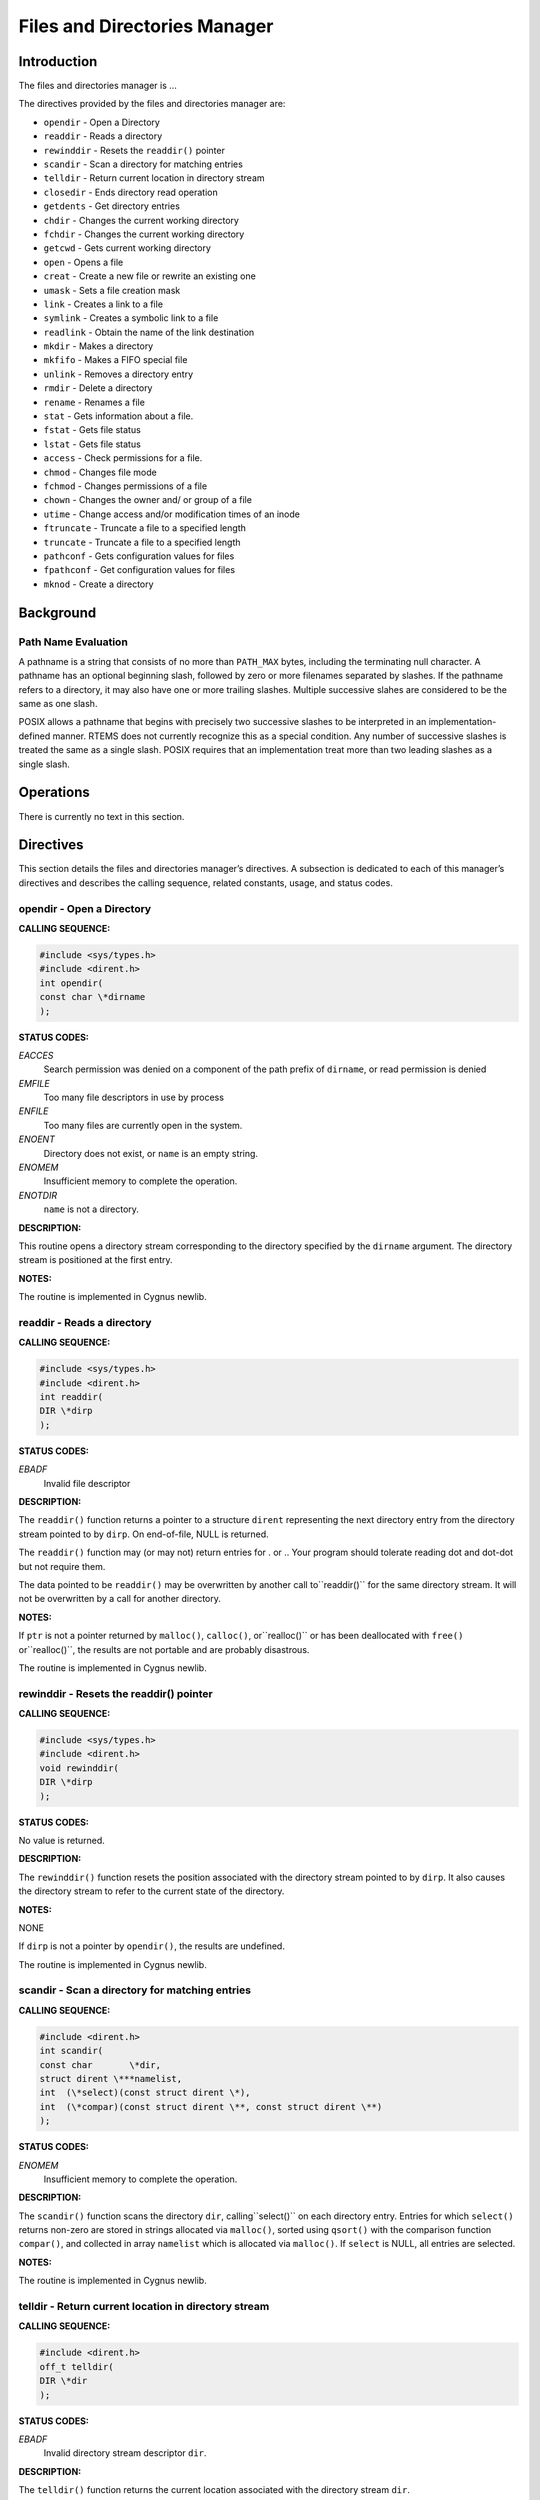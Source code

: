 Files and Directories Manager
#############################

Introduction
============

The files and directories manager is ...

The directives provided by the files and directories manager are:

- ``opendir`` - Open a Directory

- ``readdir`` - Reads a directory

- ``rewinddir`` - Resets the ``readdir()`` pointer

- ``scandir`` - Scan a directory for matching entries

- ``telldir`` - Return current location in directory stream

- ``closedir`` - Ends directory read operation

- ``getdents`` - Get directory entries

- ``chdir`` - Changes the current working directory

- ``fchdir`` - Changes the current working directory

- ``getcwd`` - Gets current working directory

- ``open`` - Opens a file

- ``creat`` - Create a new file or rewrite an existing one

- ``umask`` - Sets a file creation mask

- ``link`` - Creates a link to a file

- ``symlink`` - Creates a symbolic link to a file

- ``readlink`` - Obtain the name of the link destination

- ``mkdir`` - Makes a directory

- ``mkfifo`` - Makes a FIFO special file

- ``unlink`` - Removes a directory entry

- ``rmdir`` - Delete a directory

- ``rename`` - Renames a file

- ``stat`` - Gets information about a file.

- ``fstat`` - Gets file status

- ``lstat`` - Gets file status

- ``access`` - Check permissions for a file.

- ``chmod`` - Changes file mode

- ``fchmod`` - Changes permissions of a file

- ``chown`` - Changes the owner and/ or group of a file

- ``utime`` - Change access and/or modification times of an inode

- ``ftruncate`` - Truncate a file to a specified length

- ``truncate`` - Truncate a file to a specified length

- ``pathconf`` - Gets configuration values for files

- ``fpathconf`` - Get configuration values for files

- ``mknod`` - Create a directory

Background
==========

Path Name Evaluation
--------------------

A pathname is a string that consists of no more than ``PATH_MAX``
bytes, including the terminating null character. A pathname has an optional
beginning slash, followed by zero or more filenames separated by slashes.
If the pathname refers to a directory, it may also have one or more trailing
slashes. Multiple successive slahes are considered to be the same as
one slash.

POSIX allows a pathname that begins with precisely two successive slashes to be
interpreted in an implementation-defined manner. RTEMS does not currently
recognize this as a special condition. Any number of successive
slashes is treated the same as a single slash. POSIX requires that
an implementation treat more than two leading slashes as a single slash.

Operations
==========

There is currently no text in this section.

Directives
==========

This section details the files and directories manager’s directives.
A subsection is dedicated to each of this manager’s directives
and describes the calling sequence, related constants, usage,
and status codes.

opendir - Open a Directory
--------------------------
.. index:: opendir
.. index:: open a directory

**CALLING SEQUENCE:**

.. code:: c

    #include <sys/types.h>
    #include <dirent.h>
    int opendir(
    const char \*dirname
    );

**STATUS CODES:**

*EACCES*
    Search permission was denied on a component of the path
    prefix of ``dirname``, or read permission is denied

*EMFILE*
    Too many file descriptors in use by process

*ENFILE*
    Too many files are currently open in the system.

*ENOENT*
    Directory does not exist, or ``name`` is an empty string.

*ENOMEM*
    Insufficient memory to complete the operation.

*ENOTDIR*
    ``name`` is not a directory.

**DESCRIPTION:**

This routine opens a directory stream corresponding to the
directory specified by the ``dirname`` argument. The
directory stream is positioned at the first entry.

**NOTES:**

The routine is implemented in Cygnus newlib.

readdir - Reads a directory
---------------------------
.. index:: readdir
.. index:: reads a directory

**CALLING SEQUENCE:**

.. code:: c

    #include <sys/types.h>
    #include <dirent.h>
    int readdir(
    DIR \*dirp
    );

**STATUS CODES:**

*EBADF*
    Invalid file descriptor

**DESCRIPTION:**

The ``readdir()`` function returns a pointer to a structure ``dirent``
representing the next directory entry from the directory stream pointed to
by ``dirp``. On end-of-file, NULL is returned.

The ``readdir()`` function may (or may not) return entries for . or .. Your
program should tolerate reading dot and dot-dot but not require them.

The data pointed to be ``readdir()`` may be overwritten by another call to``readdir()`` for the same directory stream. It will not be overwritten by
a call for another directory.

**NOTES:**

If ``ptr`` is not a pointer returned by ``malloc()``, ``calloc()``, or``realloc()`` or has been deallocated with ``free()`` or``realloc()``, the results are not portable and are probably disastrous.

The routine is implemented in Cygnus newlib.

rewinddir - Resets the readdir() pointer
----------------------------------------
.. index:: rewinddir
.. index:: resets the readdir() pointer

**CALLING SEQUENCE:**

.. code:: c

    #include <sys/types.h>
    #include <dirent.h>
    void rewinddir(
    DIR \*dirp
    );

**STATUS CODES:**

No value is returned.

**DESCRIPTION:**

The ``rewinddir()`` function resets the position associated with
the directory stream pointed to by ``dirp``. It also causes the
directory stream to refer to the current state of the directory.

**NOTES:**

NONE

If ``dirp`` is not a pointer by ``opendir()``, the results are
undefined.

The routine is implemented in Cygnus newlib.

scandir - Scan a directory for matching entries
-----------------------------------------------
.. index:: scandir
.. index:: scan a directory for matching entries

**CALLING SEQUENCE:**

.. code:: c

    #include <dirent.h>
    int scandir(
    const char       \*dir,
    struct dirent \***namelist,
    int  (\*select)(const struct dirent \*),
    int  (\*compar)(const struct dirent \**, const struct dirent \**)
    );

**STATUS CODES:**

*ENOMEM*
    Insufficient memory to complete the operation.

**DESCRIPTION:**

The ``scandir()`` function scans the directory ``dir``, calling``select()`` on each directory entry. Entries for which ``select()``
returns non-zero are stored in strings allocated via ``malloc()``,
sorted using ``qsort()`` with the comparison function ``compar()``,
and collected in array ``namelist`` which is allocated via ``malloc()``.
If ``select`` is NULL, all entries are selected.

**NOTES:**

The routine is implemented in Cygnus newlib.

telldir - Return current location in directory stream
-----------------------------------------------------
.. index:: telldir
.. index:: return current location in directory stream

**CALLING SEQUENCE:**

.. code:: c

    #include <dirent.h>
    off_t telldir(
    DIR \*dir
    );

**STATUS CODES:**

*EBADF*
    Invalid directory stream descriptor ``dir``.

**DESCRIPTION:**

The ``telldir()`` function returns the current location associated with the
directory stream ``dir``.

**NOTES:**

The routine is implemented in Cygnus newlib.

closedir - Ends directory read operation
----------------------------------------
.. index:: closedir
.. index:: ends directory read operation

**CALLING SEQUENCE:**

.. code:: c

    #include <sys/types.h>
    #include <dirent.h>
    int closedir(
    DIR \*dirp
    );

**STATUS CODES:**

*EBADF*
    Invalid file descriptor

**DESCRIPTION:**

The directory stream associated with ``dirp`` is closed.
The value in ``dirp`` may not be usable after a call to``closedir()``.

**NOTES:**

NONE

The argument to ``closedir()`` must be a pointer returned by``opendir()``. If it is not, the results are not portable and
most likely unpleasant.

The routine is implemented in Cygnus newlib.

chdir - Changes the current working directory
---------------------------------------------
.. index:: chdir
.. index:: changes the current working directory

**CALLING SEQUENCE:**

.. code:: c

    #include <unistd.h>
    int chdir(
    const char \*path
    );

**STATUS CODES:**

On error, this routine returns -1 and sets ``errno`` to one of
the following:

*EACCES*
    Search permission is denied for a directory in a file’s path prefix.

*ENAMETOOLONG*
    Length of a filename string exceeds PATH_MAX and _POSIX_NO_TRUNC is
    in effect.

*ENOENT*
    A file or directory does not exist.

*ENOTDIR*
    A component of the specified pathname was not a directory when directory
    was expected.

**DESCRIPTION:**

The ``chdir()`` function causes the directory named by ``path`` to
become the current working directory; that is, the starting point for
searches of pathnames not beginning with a slash.

If ``chdir()`` detects an error, the current working directory is not
changed.

**NOTES:**

NONE

fchdir - Changes the current working directory
----------------------------------------------
.. index:: fchdir
.. index:: changes the current working directory

**CALLING SEQUENCE:**

.. code:: c

    #include <unistd.h>
    int fchdir(
    int fd
    );

**STATUS CODES:**

On error, this routine returns -1 and sets ``errno`` to one of
the following:

*EACCES*
    Search permission is denied for a directory in a file’s path prefix.

*ENAMETOOLONG*
    Length of a filename string exceeds PATH_MAX and _POSIX_NO_TRUNC is
    in effect.

*ENOENT*
    A file or directory does not exist.

*ENOTDIR*
    A component of the specified pathname was not a directory when directory
    was expected.

**DESCRIPTION:**

The ``fchdir()`` function causes the directory named by ``fd`` to
become the current working directory; that is, the starting point for
searches of pathnames not beginning with a slash.

If ``fchdir()`` detects an error, the current working directory is not
changed.

**NOTES:**

NONE

getcwd - Gets current working directory
---------------------------------------
.. index:: getcwd
.. index:: gets current working directory

**CALLING SEQUENCE:**

.. code:: c

    #include <unistd.h>
    int getcwd( void );

**STATUS CODES:**

*EINVAL*
    Invalid argument

*ERANGE*
    Result is too large

*EACCES*
    Search permission is denied for a directory in a file’s path prefix.

**DESCRIPTION:**

The ``getcwd()`` function copies the absolute pathname of the current
working directory to the character array pointed to by ``buf``. The``size`` argument is the number of bytes available in ``buf``

**NOTES:**

There is no way to determine the maximum string length that ``fetcwd()``
may need to return. Applications should tolerate getting ``ERANGE``
and allocate a larger buffer.

It is possible for ``getcwd()`` to return EACCES if, say, ``login``
puts the process into a directory without read access.

The 1988 standard uses ``int`` instead of ``size_t`` for the second
parameter.

open - Opens a file
-------------------
.. index:: open
.. index:: opens a file

**CALLING SEQUENCE:**

.. code:: c

    #include <sys/types.h>
    #include <sys/stat.h>
    #include <fcntl.h>
    int open(
    const char \*path,
    int         oflag,
    mode_t      mode
    );

**STATUS CODES:**

*EACCES*
    Search permission is denied for a directory in a file’s path prefix.

*EEXIST*
    The named file already exists.

*EINTR*
    Function was interrupted by a signal.

*EISDIR*
    Attempt to open a directory for writing or to rename a file to be a
    directory.

*EMFILE*
    Too many file descriptors are in use by this process.

*ENAMETOOLONG*
    Length of a filename string exceeds PATH_MAX and _POSIX_NO_TRUNC is in
    effect.

*ENFILE*
    Too many files are currently open in the system.

*ENOENT*
    A file or directory does not exist.

*ENOSPC*
    No space left on disk.

*ENOTDIR*
    A component of the specified pathname was not a directory when a directory
    was expected.

*ENXIO*
    No such device. This error may also occur when a device is not ready, for
    example, a tape drive is off-line.

*EROFS*
    Read-only file system.

**DESCRIPTION:**

The ``open`` function establishes a connection between a file and a file
descriptor. The file descriptor is a small integer that is used by I/O
functions to reference the file. The ``path`` argument points to the
pathname for the file.

The ``oflag`` argument is the bitwise inclusive OR of the values of
symbolic constants. The programmer must specify exactly one of the following
three symbols:

*O_RDONLY*
    Open for reading only.

*O_WRONLY*
    Open for writing only.

*O_RDWR*
    Open for reading and writing.

Any combination of the following symbols may also be used.

*O_APPEND*
    Set the file offset to the end-of-file prior to each write.

*O_CREAT*
    If the file does not exist, allow it to be created. This flag indicates
    that the ``mode`` argument is present in the call to ``open``.

*O_EXCL*
    This flag may be used only if O_CREAT is also set. It causes the call
    to ``open`` to fail if the file already exists.

*O_NOCTTY*
    If ``path`` identifies a terminal, this flag prevents that teminal from
    becoming the controlling terminal for thi9s process. See Chapter 8 for a
    description of terminal I/O.

*O_NONBLOCK*
    Do no wait for the device or file to be ready or available. After the file
    is open, the ``read`` and ``write`` calls return immediately. If the
    process would be delayed in the read or write opermation, -1 is returned and``errno`` is set to ``EAGAIN`` instead of blocking the caller.

*O_TRUNC*
    This flag should be used only on ordinary files opened for writing. It
    causes the file to be tuncated to zero length..

Upon successful completion, ``open`` returns a non-negative file
descriptor.

**NOTES:**

NONE

creat - Create a new file or rewrite an existing one
----------------------------------------------------
.. index:: creat
.. index:: create a new file or rewrite an existing one

**CALLING SEQUENCE:**

.. code:: c

    #include <sys/types.h>
    #include <sys/stat.h>
    #include <fcntl.h>
    int creat(
    const char \*path,
    mode_t      mode
    );

**STATUS CODES:**

*EEXIST*
    ``path`` already exists and O_CREAT and O_EXCL were used.

*EISDIR*
    ``path`` refers to a directory and the access requested involved
    writing

*ETXTBSY*
    ``path`` refers to an executable image which is currently being
    executed and write access was requested

*EFAULT*
    ``path`` points outside your accessible address space

*EACCES*
    The requested access to the file is not allowed, or one of the
    directories in ``path`` did not allow search (execute) permission.

*ENAMETOOLONG*
    ``path`` was too long.

*ENOENT*
    A directory component in ``path`` does not exist or is a dangling
    symbolic link.

*ENOTDIR*
    A component used as a directory in ``path`` is not, in fact, a
    directory.

*EMFILE*
    The process alreadyh has the maximum number of files open.

*ENFILE*
    The limit on the total number of files open on the system has been
    reached.

*ENOMEM*
    Insufficient kernel memory was available.

*EROFS*
    ``path`` refers to a file on a read-only filesystem and write access
    was requested

**DESCRIPTION:**

``creat`` attempts to create a file and return a file descriptor for
use in read, write, etc.

**NOTES:**

NONE

The routine is implemented in Cygnus newlib.

umask - Sets a file creation mask.
----------------------------------
.. index:: umask
.. index:: sets a file creation mask.

**CALLING SEQUENCE:**

.. code:: c

    #include <sys/types.h>
    #include <sys/stat.h>
    mode_t umask(
    mode_t cmask
    );

**STATUS CODES:**

**DESCRIPTION:**

The ``umask()`` function sets the process file creation mask to ``cmask``.
The file creation mask is used during ``open()``, ``creat()``, ``mkdir()``,``mkfifo()`` calls to turn off permission bits in the ``mode`` argument.
Bit positions that are set in ``cmask`` are cleared in the mode of the
created file.

**NOTES:**

NONE

The ``cmask`` argument should have only permission bits set. All other
bits should be zero.

In a system which supports multiple processes, the file creation mask is inherited
across ``fork()`` and ``exec()`` calls. This makes it possible to alter the
default permission bits of created files. RTEMS does not support multiple processes
so this behavior is not possible.

link - Creates a link to a file
-------------------------------
.. index:: link
.. index:: creates a link to a file

**CALLING SEQUENCE:**

.. code:: c

    #include <unistd.h>
    int link(
    const char \*existing,
    const char \*new
    );

**STATUS CODES:**

*EACCES*
    Search permission is denied for a directory in a file’s path prefix

*EEXIST*
    The named file already exists.

*EMLINK*
    The number of links would exceed ``LINK_MAX``.

*ENAMETOOLONG*
    Length of a filename string exceeds PATH_MAX and _POSIX_NO_TRUNC is in
    effect.

*ENOENT*
    A file or directory does not exist.

*ENOSPC*
    No space left on disk.

*ENOTDIR*
    A component of the specified pathname was not a directory when a directory
    was expected.

*EPERM*
    Operation is not permitted. Process does not have the appropriate priviledges
    or permissions to perform the requested operations.

*EROFS*
    Read-only file system.

*EXDEV*
    Attempt to link a file to another file system.

**DESCRIPTION:**

The ``link()`` function atomically creates a new link for an existing file
and increments the link count for the file.

If the ``link()`` function fails, no directories are modified.

The ``existing`` argument should not be a directory.

The caller may (or may not) need permission to access the existing file.

**NOTES:**

NONE

symlink - Creates a symbolic link to a file
-------------------------------------------
.. index:: symlink
.. index:: creates a symbolic link to a file

**CALLING SEQUENCE:**

.. code:: c

    #include <unistd.h>
    int symlink(
    const char \*topath,
    const char \*frompath
    );

**STATUS CODES:**

*EACCES*
    Search permission is denied for a directory in a file’s path prefix

*EEXIST*
    The named file already exists.

*ENAMETOOLONG*
    Length of a filename string exceeds PATH_MAX and _POSIX_NO_TRUNC is in
    effect.

*ENOENT*
    A file or directory does not exist.

*ENOSPC*
    No space left on disk.

*ENOTDIR*
    A component of the specified pathname was not a directory when a directory
    was expected.

*EPERM*
    Operation is not permitted. Process does not have the appropriate priviledges
    or permissions to perform the requested operations.

*EROFS*
    Read-only file system.

**DESCRIPTION:**

The ``symlink()`` function creates a symbolic link from the frombath to the
topath. The symbolic link will be interpreted at run-time.

If the ``symlink()`` function fails, no directories are modified.

The caller may (or may not) need permission to access the existing file.

**NOTES:**

NONE

readlink - Obtain the name of a symbolic link destination
---------------------------------------------------------
.. index:: readlink
.. index:: obtain the name of a symbolic link destination

**CALLING SEQUENCE:**

.. code:: c

    #include <unistd.h>
    int readlink(
    const char \*path,
    char       \*buf,
    size_t      bufsize
    );

**STATUS CODES:**

*EACCES*
    Search permission is denied for a directory in a file’s path prefix

*ENAMETOOLONG*
    Length of a filename string exceeds PATH_MAX and _POSIX_NO_TRUNC is in
    effect.

*ENOENT*
    A file or directory does not exist.

*ENOTDIR*
    A component of the prefix pathname was not a directory when a directory
    was expected.

*ELOOP*
    Too many symbolic links were encountered in the pathname.

*EINVAL*
    The pathname does not refer to a symbolic link

*EFAULT*
    An invalid pointer was passed into the ``readlink()`` routine.

**DESCRIPTION:**

The ``readlink()`` function places the symbolic link destination into``buf`` argument and returns the number of characters copied.

If the symbolic link destination is longer than bufsize characters the
name will be truncated.

**NOTES:**

NONE

mkdir - Makes a directory
-------------------------
.. index:: mkdir
.. index:: makes a directory

**CALLING SEQUENCE:**

.. code:: c

    #include <sys/types.h>
    #include <sys/stat.h>
    int mkdir(
    const char \*path,
    mode_t      mode
    );

**STATUS CODES:**

*EACCES*
    Search permission is denied for a directory in a file’s path prefix

*EEXIST*
    The name file already exist.

*EMLINK*
    The number of links would exceed LINK_MAX

*ENAMETOOLONG*
    Length of a filename string exceeds PATH_MAX and _POSIX_NO_TRUNC is in
    effect.

*ENOENT*
    A file or directory does not exist.

*ENOSPC*
    No space left on disk.

*ENOTDIR*
    A component of the specified pathname was not a directory when a directory
    was expected.

*EROFS*
    Read-only file system.

**DESCRIPTION:**

The ``mkdir()`` function creates a new diectory named ``path``. The
permission bits (modified by the file creation mask) are set from ``mode``.
The owner and group IDs for the directory are set from the effective user ID
and group ID.

The new directory may (or may not) contain entries for.. and .. but is otherwise
empty.

**NOTES:**

NONE

mkfifo - Makes a FIFO special file
----------------------------------
.. index:: mkfifo
.. index:: makes a fifo special file

**CALLING SEQUENCE:**

.. code:: c

    #include <sys/types.h>
    #include <sys/stat.h>
    int mkfifo(
    const char \*path,
    mode_t      mode
    );

**STATUS CODES:**

*EACCES*
    Search permission is denied for a directory in a file’s path prefix

*EEXIST*
    The named file already exists.

*ENOENT*
    A file or directory does not exist.

*ENOSPC*
    No space left on disk.

*ENOTDIR*
    A component of the specified ``path`` was not a directory when a directory
    was expected.

*EROFS*
    Read-only file system.

**DESCRIPTION:**

The ``mkfifo()`` function creates a new FIFO special file named ``path``.
The permission bits (modified by the file creation mask) are set from``mode``. The owner and group IDs for the FIFO are set from the efective
user ID and group ID.

**NOTES:**

NONE

unlink - Removes a directory entry
----------------------------------
.. index:: unlink
.. index:: removes a directory entry

**CALLING SEQUENCE:**

.. code:: c

    #include <unistd.h>
    int unlink(
    const char path
    );

**STATUS CODES:**

*EACCES*
    Search permission is denied for a directory in a file’s path prefix

*EBUSY*
    The directory is in use.

*ENAMETOOLONG*
    Length of a filename string exceeds PATH_MAX and _POSIX_NO_TRUNC is in
    effect.

*ENOENT*
    A file or directory does not exist.

*ENOTDIR*
    A component of the specified ``path`` was not a directory when a directory
    was expected.

*EPERM*
    Operation is not permitted. Process does not have the appropriate priviledges
    or permissions to perform the requested operations.

*EROFS*
    Read-only file system.

**DESCRIPTION:**

The ``unlink`` function removes the link named by ``path`` and decrements the
link count of the file referenced by the link. When the link count goes to zero
and no process has the file open, the space occupied by the file is freed and the
file is no longer accessible.

**NOTES:**

NONE

rmdir - Delete a directory
--------------------------
.. index:: rmdir
.. index:: delete a directory

**CALLING SEQUENCE:**

.. code:: c

    #include <unistd.h>
    int rmdir(
    const char \*pathname
    );

**STATUS CODES:**

*EPERM*
    The filesystem containing ``pathname`` does not support the removal
    of directories.

*EFAULT*
    ``pathname`` points ouside your accessible address space.

*EACCES*
    Write access to the directory containing ``pathname`` was not
    allowed for the process’s effective uid, or one of the directories in``pathname`` did not allow search (execute) permission.

*EPERM*
    The directory containing ``pathname`` has the stickybit (S_ISVTX)
    set and the process’s effective uid is neither the uid of the file to
    be delected nor that of the director containing it.

*ENAMETOOLONG*
    ``pathname`` was too long.

*ENOENT*
    A dirctory component in ``pathname`` does not exist or is a
    dangling symbolic link.

*ENOTDIR*
    ``pathname``, or a component used as a directory in ``pathname``,
    is not, in fact, a directory.

*ENOTEMPTY*
    ``pathname`` contains entries other than . and .. .

*EBUSY*
    ``pathname`` is the current working directory or root directory of
    some process

*EBUSY*
    ``pathname`` is the current directory or root directory of some
    process.

*ENOMEM*
    Insufficient kernel memory was available

*EROGS*
    ``pathname`` refers to a file on a read-only filesystem.

*ELOOP*
    ``pathname`` contains a reference to a circular symbolic link

**DESCRIPTION:**

``rmdir`` deletes a directory, which must be empty

**NOTES:**

NONE

rename - Renames a file
-----------------------
.. index:: rename
.. index:: renames a file

**CALLING SEQUENCE:**

.. code:: c

    #include <unistd.h>
    int rename(
    const char \*old,
    const char \*new
    );

**STATUS CODES:**

*EACCES*
    Search permission is denied for a directory in a file’s path prefix.

*EBUSY*
    The directory is in use.

*EEXIST*
    The named file already exists.

*EINVAL*
    Invalid argument.

*EISDIR*
    Attempt to open a directory for writing or to rename a file to be a
    directory.

*EMLINK*
    The number of links would exceed LINK_MAX.

*ENAMETOOLONG*
    Length of a filename string exceeds PATH_MAX and _POSIX_NO_TRUNC is
    in effect.

*ENOENT*
    A file or directory does no exist.

*ENOSPC*
    No space left on disk.

*ENOTDIR*
    A component of the specified pathname was not a directory when a
    directory was expected.

*ENOTEMPTY*
    Attempt to delete or rename a non-empty directory.

*EROFS*
    Read-only file system

*EXDEV*
    Attempt to link a file to another file system.

**DESCRIPTION:**

The ``rename()`` function causes the file known bo ``old`` to
now be known as ``new``.

Ordinary files may be renamed to ordinary files, and directories may be
renamed to directories; however, files cannot be converted using``rename()``. The ``new`` pathname may not contain a path prefix
of ``old``.

**NOTES:**

If a file already exists by the name ``new``, it is removed. The``rename()`` function is atomic. If the ``rename()`` detects an
error, no files are removed. This guarantees that the``rename("x", "x")`` does not remove ``x``.

You may not rename dot or dot-dot.

The routine is implemented in Cygnus newlib using ``link()`` and``unlink()``.

stat - Gets information about a file
------------------------------------
.. index:: stat
.. index:: gets information about a file

**CALLING SEQUENCE:**

.. code:: c

    #include <sys/types.h>
    #include <sys/stat.h>
    int stat(
    const char  \*path,
    struct stat \*buf
    );

**STATUS CODES:**

*EACCES*
    Search permission is denied for a directory in a file’s path prefix.

*EBADF*
    Invalid file descriptor.

*ENAMETOOLONG*
    Length of a filename string exceeds PATH_MAX and _POSIX_NO_TRUNC is
    in effect.

*ENOENT*
    A file or directory does not exist.

*ENOTDIR*
    A component of the specified pathname was not a directory when a
    directory was expected.

**DESCRIPTION:**

The ``path`` argument points to a pathname for a file. Read, write, or
execute permission for the file is not required, but all directories listed
in ``path`` must be searchable. The ``stat()`` function obtains
information about the named file and writes it to the area pointed to by``buf``.

**NOTES:**

NONE

fstat - Gets file status
------------------------
.. index:: fstat
.. index:: gets file status

**CALLING SEQUENCE:**

.. code:: c

    #include <sys/types.h>
    #include <sys/stat.h>
    int fstat(
    int          fildes,
    struct stat \*buf
    );

**STATUS CODES:**

*EBADF*
    Invalid file descriptor

**DESCRIPTION:**

The ``fstat()`` function obtains information about the file
associated with ``fildes`` and writes it to the area pointed
to by the ``buf`` argument.

**NOTES:**

If the filesystem object referred to by ``fildes`` is a
link, then the information returned in ``buf`` refers
to the destination of that link.  This is in contrast to``lstat()`` which does not follow the link.

lstat - Gets file status
------------------------
.. index:: lstat
.. index:: gets file status

**CALLING SEQUENCE:**

.. code:: c

    #include <sys/types.h>
    #include <sys/stat.h>
    int lstat(
    int          fildes,
    struct stat \*buf
    );

**STATUS CODES:**

*EBADF*
    Invalid file descriptor

**DESCRIPTION:**

The ``lstat()`` function obtains information about the file
associated with ``fildes`` and writes it to the area pointed
to by the ``buf`` argument.

**NOTES:**

If the filesystem object referred to by ``fildes`` is a
link, then the information returned in ``buf`` refers
to the link itself.  This is in contrast to ``fstat()``
which follows the link.

The ``lstat()`` routine is defined by BSD 4.3 and SVR4
and not included in POSIX 1003.1b-1996.

access - Check permissions for a file
-------------------------------------
.. index:: access
.. index:: check permissions for a file

**CALLING SEQUENCE:**

.. code:: c

    #include <unistd.h>
    int access(
    const char \*pathname,
    int         mode
    );

**STATUS CODES:**

*EACCES*
    The requested access would be denied, either to the file itself or
    one of the directories in ``pathname``.

*EFAULT*
    ``pathname`` points outside your accessible address space.

*EINVAL*
    ``Mode`` was incorrectly specified.

*ENAMETOOLONG*
    ``pathname`` is too long.

*ENOENT*
    A directory component in ``pathname`` would have been accessible but
    does not exist or was a dangling symbolic link.

*ENOTDIR*
    A component used as a directory in ``pathname`` is not, in fact,
    a directory.

*ENOMEM*
    Insufficient kernel memory was available.

**DESCRIPTION:**

``Access`` checks whether the process would be allowed to read, write or
test for existence of the file (or other file system object) whose name is``pathname``. If ``pathname`` is a symbolic link permissions of the
file referred by this symbolic link are tested.

``Mode`` is a mask consisting of one or more of R_OK, W_OK, X_OK and F_OK.

**NOTES:**

NONE

chmod - Changes file mode.
--------------------------
.. index:: chmod
.. index:: changes file mode.

**CALLING SEQUENCE:**

.. code:: c

    #include <sys/types.h>
    #include <sys/stat.h>
    int chmod(
    const char \*path,
    mode_t      mode
    );

**STATUS CODES:**

*EACCES*
    Search permission is denied for a directory in a file’s path prefix

*ENAMETOOLONG*
    Length of a filename string exceeds PATH_MAX and _POSIX_NO_TRUNC is in
    effect.

*ENOENT*
    A file or directory does not exist.

*ENOTDIR*
    A component of the specified pathname was not a directory when a directory
    was expected.

*EPERM*
    Operation is not permitted. Process does not have the appropriate priviledges
    or permissions to perform the requested operations.

*EROFS*
    Read-only file system.

**DESCRIPTION:**

Set the file permission bits, the set user ID bit, and the set group ID bit
for the file named by ``path`` to ``mode``. If the effective user ID
does not match the owner of the file and the calling process does not have
the appropriate privileges, ``chmod()`` returns -1 and sets ``errno`` to``EPERM``.

**NOTES:**

NONE

fchmod - Changes permissions of a file
--------------------------------------
.. index:: fchmod
.. index:: changes permissions of a file

**CALLING SEQUENCE:**

.. code:: c

    #include <sys/types.h>
    #include <sys/stat.h>
    int fchmod(
    int    fildes,
    mode_t mode
    );

**STATUS CODES:**

*EACCES*
    Search permission is denied for a directory in a file’s path prefix.

*EBADF*
    The descriptor is not valid.

*EFAULT*
    ``path`` points outside your accessible address space.

*EIO*
    A low-level I/o error occurred while modifying the inode.

*ELOOP*
    ``path`` contains a circular reference

*ENAMETOOLONG*
    Length of a filename string exceeds PATH_MAX and _POSIX_NO_TRUNC is
    in effect.

*ENOENT*
    A file or directory does no exist.

*ENOMEM*
    Insufficient kernel memory was avaliable.

*ENOTDIR*
    A component of the specified pathname was not a directory when a
    directory was expected.

*EPERM*
    The effective UID does not match the owner of the file, and is not
    zero

*EROFS*
    Read-only file system

**DESCRIPTION:**

The mode of the file given by ``path`` or referenced by``filedes`` is changed.

**NOTES:**

NONE

getdents - Get directory entries
--------------------------------
.. index:: getdents
.. index:: get directory entries

**CALLING SEQUENCE:**

.. code:: c

    #include <unistd.h>
    #include <linux/dirent.h>
    #include <linux/unistd.h>
    long getdents(
    int   dd_fd,
    char \*dd_buf,
    int   dd_len
    );

**STATUS CODES:**

A successful call to ``getdents`` returns th the number of bytes read.
On end of directory, 0 is returned. When an error occurs, -1 is returned,
and ``errno`` is set appropriately.

*EBADF*
    Invalid file descriptor ``fd``.

*EFAULT*
    Argument points outside the calling process’s address space.

*EINVAL*
    Result buffer is too small.

*ENOENT*
    No such directory.

*ENOTDIR*
    File descriptor does not refer to a directory.

**DESCRIPTION:**

``getdents`` reads several ``dirent`` structures from the directory
pointed by ``fd`` into the memory area pointed to by ``dirp``. The
parameter ``count`` is the size of the memory area.

**NOTES:**

NONE

chown - Changes the owner and/or group of a file.
-------------------------------------------------
.. index:: chown
.. index:: changes the owner and/or group of a file.

**CALLING SEQUENCE:**

.. code:: c

    #include <sys/types.h>
    #include <unistd.h>
    int chown(
    const char \*path,
    uid_t       owner,
    gid_t       group
    );

**STATUS CODES:**

*EACCES*
    Search permission is denied for a directory in a file’s path prefix

*EINVAL*
    Invalid argument

*ENAMETOOLONG*
    Length of a filename string exceeds PATH_MAX and _POSIX_NO_TRUNC is in
    effect.

*ENOENT*
    A file or directory does not exist.

*ENOTDIR*
    A component of the specified pathname was not a directory when a directory
    was expected.

*EPERM*
    Operation is not permitted. Process does not have the appropriate priviledges
    or permissions to perform the requested operations.

*EROFS*
    Read-only file system.

**DESCRIPTION:**

The user ID and group ID of the file named by ``path`` are set to``owner`` and ``path``, respectively.

For regular files, the set group ID (S_ISGID) and set user ID (S_ISUID)
bits are cleared.

Some systems consider it a security violation to allow the owner of a file to
be changed, If users are billed for disk space usage, loaning a file to
another user could result in incorrect billing. The ``chown()`` function
may be restricted to privileged users for some or all files. The group ID can
still be changed to one of the supplementary group IDs.

**NOTES:**

This function may be restricted for some file. The ``pathconf`` function
can be used to test the ``_PC_CHOWN_RESTRICTED`` flag.

utime - Change access and/or modification times of an inode
-----------------------------------------------------------
.. index:: utime
.. index:: change access and/or modification times of an inode

**CALLING SEQUENCE:**

.. code:: c

    #include <sys/types.h>
    int utime(
    const char     \*filename,
    struct utimbuf \*buf
    );

**STATUS CODES:**

*EACCES*
    Permission to write the file is denied

*ENOENT*
    ``Filename`` does not exist

**DESCRIPTION:**

``Utime`` changes the access and modification times of the inode
specified by ``filename`` to the ``actime`` and ``modtime``
fields of ``buf`` respectively. If ``buf`` is NULL, then the
access and modification times of the file are set to the current time.

**NOTES:**

NONE

ftruncate - truncate a file to a specified length
-------------------------------------------------
.. index:: ftruncate
.. index:: truncate a file to a specified length

**CALLING SEQUENCE:**

.. code:: c

    #include <unistd.h>
    int ftrunctate(
    int    fd,
    size_t length
    );

**STATUS CODES:**

*ENOTDIR*
    A component of the path prefix is not a directory.

*EINVAL*
    The pathname contains a character with the high-order bit set.

*ENAMETOOLONG*
    A component of a pathname exceeded 255 characters, or an entire
    path name exceeded 1023 characters.

*ENOENT*
    The named file does not exist.

*EACCES*
    The named file is not writable by the user.

*EACCES*
    Search permission is denied for a component of the path prefix.

*ELOOP*
    Too many symbolic links were encountered in translating the
    pathname

*EISDIR*
    The named file is a directory.

*EROFS*
    The named file resides on a read-only file system

*ETXTBSY*
    The file is a pure procedure (shared text) file that is being
    executed

*EIO*
    An I/O error occurred updating the inode.

*EFAULT*
    ``Path`` points outside the process’s allocated address space.

*EBADF*
    The ``fd`` is not a valid descriptor.

**DESCRIPTION:**

``truncate()`` causes the file named by ``path`` or referenced by``fd`` to be truncated to at most ``length`` bytes in size. If the
file previously was larger than this size, the extra data is lost. With``ftruncate()``, the file must be open for writing.

**NOTES:**

NONE

truncate - truncate a file to a specified length
------------------------------------------------
.. index:: truncate
.. index:: truncate a file to a specified length

**CALLING SEQUENCE:**

.. code:: c

    #include <unistd.h>
    int trunctate(
    const char \*path,
    size_t      length
    );

**STATUS CODES:**

*ENOTDIR*
    A component of the path prefix is not a directory.

*EINVAL*
    The pathname contains a character with the high-order bit set.

*ENAMETOOLONG*
    A component of a pathname exceeded 255 characters, or an entire
    path name exceeded 1023 characters.

*ENOENT*
    The named file does not exist.

*EACCES*
    The named file is not writable by the user.

*EACCES*
    Search permission is denied for a component of the path prefix.

*ELOOP*
    Too many symbolic links were encountered in translating the
    pathname

*EISDIR*
    The named file is a directory.

*EROFS*
    The named file resides on a read-only file system

*ETXTBSY*
    The file is a pure procedure (shared text) file that is being
    executed

*EIO*
    An I/O error occurred updating the inode.

*EFAULT*
    ``Path`` points outside the process’s allocated address space.

*EBADF*
    The ``fd`` is not a valid descriptor.

**DESCRIPTION:**

``truncate()`` causes the file named by ``path`` or referenced by``fd`` to be truncated to at most ``length`` bytes in size. If the
file previously was larger than this size, the extra data is lost. With``ftruncate()``, the file must be open for writing.

**NOTES:**

NONE

pathconf - Gets configuration values for files
----------------------------------------------
.. index:: pathconf
.. index:: gets configuration values for files

**CALLING SEQUENCE:**

.. code:: c

    #include <unistd.h>
    int pathconf(
    const char \*path,
    int         name
    );

**STATUS CODES:**

*EINVAL*
    Invalid argument

*EACCES*
    Permission to write the file is denied

*ENAMETOOLONG*
    Length of a filename string exceeds PATH_MAX and _POSIX_NO_TRUNC
    is in effect.

*ENOENT*
    A file or directory does not exist

*ENOTDIR*
    A component of the specified ``path`` was not a directory whan a
    directory was expected.

**DESCRIPTION:**

``pathconf()`` gets a value for the configuration option ``name``
for the open file descriptor ``filedes``.

The possible values for ``name`` are:

*_PC_LINK_MAX*
    returns the maximum number of links to the file. If ``filedes`` or``path`` refer to a directory, then the value applies to the whole
    directory. The corresponding macro is ``_POSIX_LINK_MAX``.

*_PC_MAX_CANON*
    returns the maximum length of a formatted input line, where ``filedes``
    or ``path`` must refer to a terminal. The corresponding macro is``_POSIX_MAX_CANON``.

*_PC_MAX_INPUT*
    returns the maximum length of an input line, where ``filedes`` or``path`` must refer to a terminal. The corresponding macro is``_POSIX_MAX_INPUT``.

*_PC_NAME_MAX*
    returns the maximum length of a filename in the directory ``path`` or``filedes``. The process is allowed to create. The corresponding macro
    is ``_POSIX_NAME_MAX``.

*_PC_PATH_MAX*
    returns the maximum length of a relative pathname when ``path`` or``filedes`` is the current working directory. The corresponding macro
    is ``_POSIX_PATH_MAX``.

*_PC_PIPE_BUF*
    returns the size of the pipe buffer, where ``filedes`` must refer to a
    pipe or FIFO and ``path`` must refer to a FIFO. The corresponding macro
    is ``_POSIX_PIPE_BUF``.

*_PC_CHOWN_RESTRICTED*
    returns nonzero if the chown(2) call may not be used on this file. If``filedes`` or ``path`` refer to a directory, then this applies to all
    files in that directory. The corresponding macro is``_POSIX_CHOWN_RESTRICTED``.

**NOTES:**

Files with name lengths longer than the value returned for ``name`` equal``_PC_NAME_MAX`` may exist in the given directory.

fpathconf - Gets configuration values for files
-----------------------------------------------
.. index:: fpathconf
.. index:: gets configuration values for files

**CALLING SEQUENCE:**

.. code:: c

    #include <unistd.h>
    int fpathconf(
    int filedes,
    int name
    );

**STATUS CODES:**

*EINVAL*
    Invalid argument

*EACCES*
    Permission to write the file is denied

*ENAMETOOLONG*
    Length of a filename string exceeds PATH_MAX and _POSIX_NO_TRUNC
    is in effect.

*ENOENT*
    A file or directory does not exist

*ENOTDIR*
    A component of the specified ``path`` was not a directory whan a
    directory was expected.

**DESCRIPTION:**

``pathconf()`` gets a value for the configuration option ``name``
for the open file descriptor ``filedes``.

The possible values for name are:

*_PC_LINK_MAX*
    returns the maximum number of links to the file. If ``filedes`` or``path`` refer to a directory, then the value applies to the whole
    directory. The corresponding macro is _POSIX_LINK_MAX.

*_PC_MAX_CANON*
    returns the maximum length of a formatted input line, where ``filedes``
    or ``path`` must refer to a terminal. The corresponding macro is``_POSIX_MAX_CANON``.

*_PC_MAX_INPUT*
    returns the maximum length of an input line, where ``filedes`` or``path`` must refer to a terminal. The corresponding macro is``_POSIX_MAX_INPUT``.

*_PC_NAME_MAX*
    returns the maximum length of a filename in the directory ``path`` or``filedes``. The process is allowed to create. The corresponding macro
    is ``_POSIX_NAME_MAX``.

*_PC_PATH_MAX*
    returns the maximum length of a relative pathname when ``path`` or``filedes`` is the current working directory. The corresponding macro
    is ``_POSIX_PATH_MAX``.

*_PC_PIPE_BUF*
    returns the size of the pipe buffer, where ``filedes`` must refer to a
    pipe or FIFO and ``path`` must refer to a FIFO. The corresponding macro
    is ``_POSIX_PIPE_BUF``.

*_PC_CHOWN_RESTRICTED*
    returns nonzero if the ``chown()`` call may not be used on this file. If``filedes`` or ``path`` refer to a directory, then this applies to all
    files in that directory. The corresponding macro is``_POSIX_CHOWN_RESTRICTED``.

**NOTES:**

NONE

mknod - create a directory
--------------------------
.. index:: mknod
.. index:: create a directory

**CALLING SEQUENCE:**

.. code:: c

    #include <unistd.h>
    #include <fcntl.h>
    #include <sys/types.h>
    #include <sys/stat.h>
    long mknod(
    const char \*pathname,
    mode_t      mode,
    dev_t       dev
    );

**STATUS CODES:**

``mknod`` returns zero on success, or -1 if an error occurred (in which case,
errno is set appropriately).

*ENAMETOOLONG*
    ``pathname`` was too long.

*ENOENT*
    A directory component in ``pathname`` does not exist or is a dangling symbolic
    link.

*ENOTDIR*
    A component used in the directory ``pathname`` is not, in fact, a directory.

*ENOMEM*
    Insufficient kernel memory was available

*EROFS*
    ``pathname`` refers to a file on a read-only filesystem.

*ELOOP*
    ``pathname`` contains a reference to a circular symbolic link, ie a symbolic
    link whose expansion contains a reference to itself.

*ENOSPC*
    The device containing ``pathname`` has no room for the new node.

**DESCRIPTION:**

``mknod`` attempts to create a filesystem node (file, device special file or
named pipe) named ``pathname``, specified by ``mode`` and ``dev``.

``mode`` specifies both the permissions to use and the type of node to be created.

It should be a combination (using bitwise OR) of one of the file types listed
below and the permissions for the new node.

The permissions are modified by the process’s ``umask`` in the usual way: the
permissions of the created node are ``(mode & ~umask)``.

The file type should be one of ``S_IFREG``, ``S_IFCHR``, ``S_IFBLK`` and``S_IFIFO`` to specify a normal file (which will be created empty), character
special file, block special file or FIFO (named pipe), respectively, or zero, which
will create a normal file.

If the file type is ``S_IFCHR`` or ``S_IFBLK`` then ``dev`` specifies the major
and minor numbers of the newly created device special file; otherwise it is ignored.

The newly created node will be owned by the effective uid of the process. If the
directory containing the node has the set group id bit set, or if the filesystem
is mounted with BSD group semantics, the new node will inherit the group ownership
from its parent directory; otherwise it will be owned by the effective gid of the
process.

**NOTES:**

NONE

.. COMMENT: COPYRIGHT (c) 1988-2002.

.. COMMENT: On-Line Applications Research Corporation (OAR).

.. COMMENT: All rights reserved.

